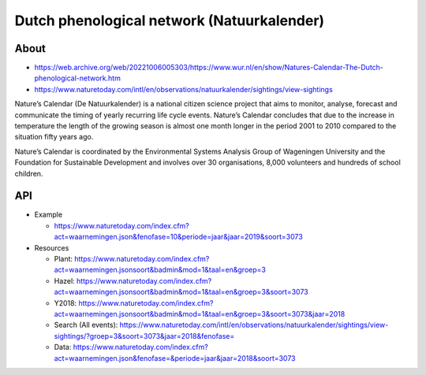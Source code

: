 ###########################################
Dutch phenological network (Natuurkalender)
###########################################

*****
About
*****
- https://web.archive.org/web/20221006005303/https://www.wur.nl/en/show/Natures-Calendar-The-Dutch-phenological-network.htm
- https://www.naturetoday.com/intl/en/observations/natuurkalender/sightings/view-sightings

Nature’s Calendar (De Natuurkalender) is a national citizen science project
that aims to monitor, analyse, forecast and communicate the timing of yearly
recurring life cycle events. Nature’s Calendar concludes that due to the
increase in temperature the length of the growing season is almost one month
longer in the period 2001 to 2010 compared to the situation fifty years ago.

Nature’s Calendar is coordinated by the Environmental Systems Analysis Group of
Wageningen University and the Foundation for Sustainable Development and involves
over 30 organisations, 8,000 volunteers and hundreds of school children.

***
API
***
- Example

  - https://www.naturetoday.com/index.cfm?act=waarnemingen.json&fenofase=10&periode=jaar&jaar=2019&soort=3073

- Resources

  - Plant: https://www.naturetoday.com/index.cfm?act=waarnemingen.jsonsoort&badmin&mod=1&taal=en&groep=3
  - Hazel: https://www.naturetoday.com/index.cfm?act=waarnemingen.jsonsoort&badmin&mod=1&taal=en&groep=3&soort=3073
  - Y2018: https://www.naturetoday.com/index.cfm?act=waarnemingen.jsonsoort&badmin&mod=1&taal=en&groep=3&soort=3073&jaar=2018
  - Search (All events): https://www.naturetoday.com/intl/en/observations/natuurkalender/sightings/view-sightings/?groep=3&soort=3073&jaar=2018&fenofase=
  - Data: https://www.naturetoday.com/index.cfm?act=waarnemingen.json&fenofase=&periode=jaar&jaar=2018&soort=3073
